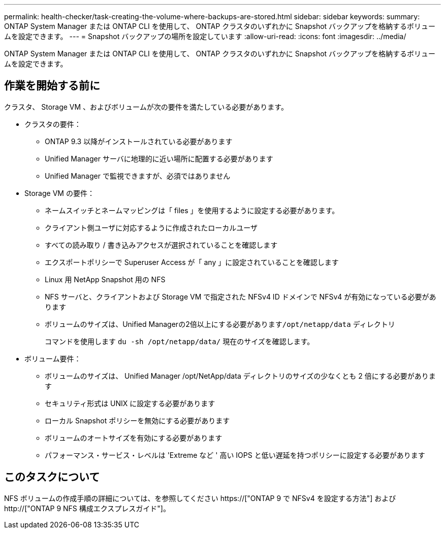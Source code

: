 ---
permalink: health-checker/task-creating-the-volume-where-backups-are-stored.html 
sidebar: sidebar 
keywords:  
summary: ONTAP System Manager または ONTAP CLI を使用して、 ONTAP クラスタのいずれかに Snapshot バックアップを格納するボリュームを設定できます。 
---
= Snapshot バックアップの場所を設定しています
:allow-uri-read: 
:icons: font
:imagesdir: ../media/


[role="lead"]
ONTAP System Manager または ONTAP CLI を使用して、 ONTAP クラスタのいずれかに Snapshot バックアップを格納するボリュームを設定できます。



== 作業を開始する前に

クラスタ、 Storage VM 、およびボリュームが次の要件を満たしている必要があります。

* クラスタの要件：
+
** ONTAP 9.3 以降がインストールされている必要があります
** Unified Manager サーバに地理的に近い場所に配置する必要があります
** Unified Manager で監視できますが、必須ではありません


* Storage VM の要件：
+
** ネームスイッチとネームマッピングは「 files 」を使用するように設定する必要があります。
** クライアント側ユーザに対応するように作成されたローカルユーザ
** すべての読み取り / 書き込みアクセスが選択されていることを確認します
** エクスポートポリシーで Superuser Access が「 any 」に設定されていることを確認します
** Linux 用 NetApp Snapshot 用の NFS
** NFS サーバと、クライアントおよび Storage VM で指定された NFSv4 ID ドメインで NFSv4 が有効になっている必要があります
** ボリュームのサイズは、Unified Managerの2倍以上にする必要があります``/opt/netapp/data`` ディレクトリ
+
コマンドを使用します `du -sh /opt/netapp/data/` 現在のサイズを確認します。



* ボリューム要件：
+
** ボリュームのサイズは、 Unified Manager /opt/NetApp/data ディレクトリのサイズの少なくとも 2 倍にする必要があります
** セキュリティ形式は UNIX に設定する必要があります
** ローカル Snapshot ポリシーを無効にする必要があります
** ボリュームのオートサイズを有効にする必要があります
** パフォーマンス・サービス・レベルは 'Extreme など ' 高い IOPS と低い遅延を持つポリシーに設定する必要があります






== このタスクについて

NFS ボリュームの作成手順の詳細については、を参照してください https://["ONTAP 9 で NFSv4 を設定する方法"] および http://["ONTAP 9 NFS 構成エクスプレスガイド"]。
